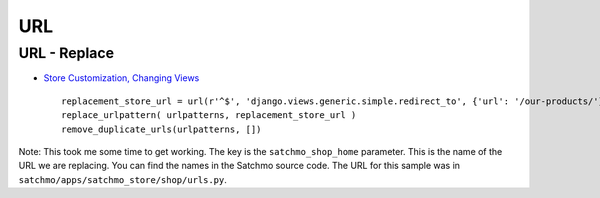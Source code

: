 URL
***

URL - Replace
=============

- `Store Customization, Changing Views`_

  ::

    replacement_store_url = url(r'^$', 'django.views.generic.simple.redirect_to', {'url': '/our-products/'}, 'satchmo_shop_home')
    replace_urlpattern( urlpatterns, replacement_store_url )
    remove_duplicate_urls(urlpatterns, [])

Note: This took me some time to get working.  The key is the
``satchmo_shop_home`` parameter.  This is the name of the URL we are replacing.
You can find the names in the Satchmo source code.  The URL for this sample was
in ``satchmo/apps/satchmo_store/shop/urls.py``.


.. _`Store Customization, Changing Views`: http://www.satchmoproject.com/docs/svn/customization.html#changing-views

